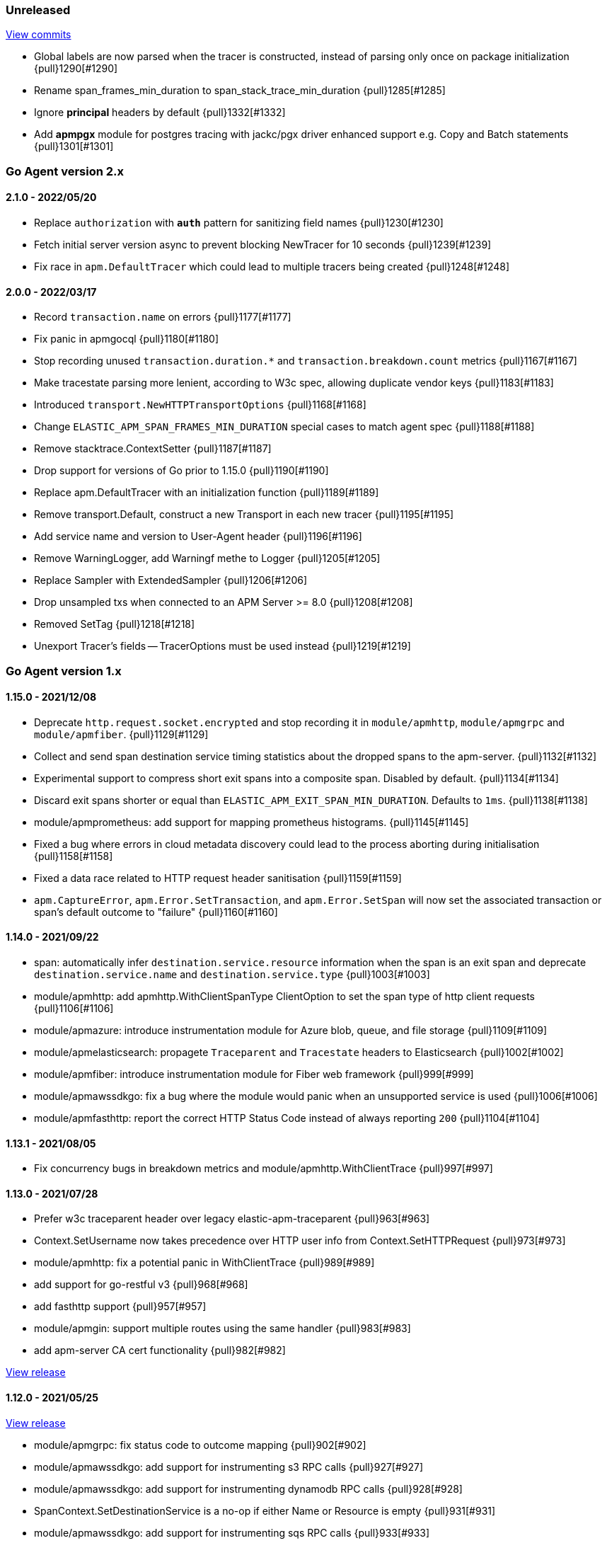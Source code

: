 ifdef::env-github[]
NOTE: Release notes are best read in our documentation at
https://www.elastic.co/guide/en/apm/agent/go/current/release-notes.html[elastic.co]
endif::[]

////
[[release-notes-x.x.x]]
==== x.x.x - YYYY/MM/DD

[float]
===== Breaking changes

[float]
===== Features
* Cool new feature: {pull}2526[#2526]

[float]
===== Bug fixes
////

[[unreleased]]
=== Unreleased

https://github.com/elastic/apm-agent-go/compare/v2.1.0...main[View commits]

- Global labels are now parsed when the tracer is constructed, instead of parsing only once on package initialization {pull}1290[#1290]
- Rename span_frames_min_duration to span_stack_trace_min_duration {pull}1285[#1285]
- Ignore *principal* headers by default {pull}1332[#1332]
- Add *apmpgx* module for postgres tracing with jackc/pgx driver enhanced support e.g. Copy and Batch statements {pull}1301[#1301]

[[release-notes-2.x]]
=== Go Agent version 2.x

[[release-notes-2.1.0]]
==== 2.1.0 - 2022/05/20

- Replace `authorization` with `*auth*` pattern for sanitizing field names {pull}1230[#1230]
- Fetch initial server version async to prevent blocking NewTracer for 10 seconds {pull}1239[#1239]
- Fix race in `apm.DefaultTracer` which could lead to multiple tracers being created {pull}1248[#1248]

[[release-notes-2.0.0]]
==== 2.0.0 - 2022/03/17

- Record `transaction.name` on errors {pull}1177[#1177]
- Fix panic in apmgocql {pull}1180[#1180]
- Stop recording unused `transaction.duration.*` and `transaction.breakdown.count` metrics {pull}1167[#1167]
- Make tracestate parsing more lenient, according to W3c spec, allowing duplicate vendor keys {pull}1183[#1183]
- Introduced `transport.NewHTTPTransportOptions` {pull}1168[#1168]
- Change `ELASTIC_APM_SPAN_FRAMES_MIN_DURATION` special cases to match agent spec {pull}1188[#1188]
- Remove stacktrace.ContextSetter {pull}1187[#1187]
- Drop support for versions of Go prior to 1.15.0 {pull}1190[#1190]
- Replace apm.DefaultTracer with an initialization function {pull}1189[#1189]
- Remove transport.Default, construct a new Transport in each new tracer {pull}1195[#1195]
- Add service name and version to User-Agent header {pull}1196[#1196]
- Remove WarningLogger, add Warningf methe to Logger {pull}1205[#1205]
- Replace Sampler with ExtendedSampler {pull}1206[#1206]
- Drop unsampled txs when connected to an APM Server >= 8.0 {pull}1208[#1208]
- Removed SetTag {pull}1218[#1218]
- Unexport Tracer's fields -- TracerOptions must be used instead {pull}1219[#1219]

[[release-notes-1.x]]
=== Go Agent version 1.x

[[release-notes-1.15.0]]
==== 1.15.0 - 2021/12/08

- Deprecate `http.request.socket.encrypted` and stop recording it in `module/apmhttp`, `module/apmgrpc` and `module/apmfiber`. {pull}1129[#1129]
- Collect and send span destination service timing statistics about the dropped spans to the apm-server. {pull}1132[#1132]
- Experimental support to compress short exit spans into a composite span. Disabled by default. {pull}1134[#1134]
- Discard exit spans shorter or equal than `ELASTIC_APM_EXIT_SPAN_MIN_DURATION`. Defaults to `1ms`. {pull}1138[#1138]
- module/apmprometheus: add support for mapping prometheus histograms. {pull}1145[#1145]
- Fixed a bug where errors in cloud metadata discovery could lead to the process aborting during initialisation {pull}1158[#1158]
- Fixed a data race related to HTTP request header sanitisation {pull}1159[#1159]
- `apm.CaptureError`, `apm.Error.SetTransaction`, and `apm.Error.SetSpan` will now set the associated transaction or span's default outcome to "failure" {pull}1160[#1160]

[[release-notes-1.14.0]]
==== 1.14.0 - 2021/09/22

- span: automatically infer `destination.service.resource` information when the span is an exit span and deprecate `destination.service.name` and `destination.service.type` {pull}1003[#1003]
- module/apmhttp: add apmhttp.WithClientSpanType ClientOption to set the span type of http client requests {pull}1106[#1106]
- module/apmazure: introduce instrumentation module for Azure blob, queue, and file storage {pull}1109[#1109]
- module/apmelasticsearch: propagete `Traceparent` and `Tracestate` headers to Elasticsearch {pull}1002[#1002]
- module/apmfiber: introduce instrumentation module for Fiber web framework {pull}999[#999]
- module/apmawssdkgo: fix a bug where the module would panic when an unsupported service is used {pull}1006[#1006]
- module/apmfasthttp: report the correct HTTP Status Code instead of always reporting `200` {pull}1104[#1104]

[[release-notes-1.13.1]]
==== 1.13.1 - 2021/08/05

- Fix concurrency bugs in breakdown metrics and module/apmhttp.WithClientTrace {pull}997[#997]

[[release-notes-1.13.0]]
==== 1.13.0 - 2021/07/28

- Prefer w3c traceparent header over legacy elastic-apm-traceparent {pull}963[#963]
- Context.SetUsername now takes precedence over HTTP user info from Context.SetHTTPRequest {pull}973[#973]
- module/apmhttp: fix a potential panic in WithClientTrace {pull}989[#989]
- add support for go-restful v3 {pull}968[#968]
- add fasthttp support {pull}957[#957]
- module/apmgin: support multiple routes using the same handler {pull}983[#983]
- add apm-server CA cert functionality {pull}982[#982]

https://github.com/elastic/apm-agent-go/releases/tag/v1.12.0[View release]

[[release-notes-1.12.0]]
==== 1.12.0 - 2021/05/25

https://github.com/elastic/apm-agent-go/releases/tag/v1.12.0[View release]

- module/apmgrpc: fix status code to outcome mapping {pull}902[#902]
- module/apmawssdkgo: add support for instrumenting s3 RPC calls {pull}927[#927]
- module/apmawssdkgo: add support for instrumenting dynamodb RPC calls {pull}928[#928]
- SpanContext.SetDestinationService is a no-op if either Name or Resource is empty {pull}931[#931]
- module/apmawssdkgo: add support for instrumenting sqs RPC calls {pull}933[#933]
- module/apmawssdkgo: add support for instrumenting sns RPC calls {pull}938[#938]
- Parse "//" comments in SQL/CQL {pull}937[#937]
- Fix CaptureError to capture the request body when ELASTIC_APM_CAPTURE_BODY is enabled {pull}906[#906]
- module/apmgrpc: record underlying HTTP/2 context {pull}904[#904]
- module/apmot: handle http.host tag as url.Host {pull}954[#954]
- apm: add add ParentID methods to Span and Transaction {pull}956[#956]

[[release-notes-1.11.0]]
==== 1.11.0 - 2021/02/01

https://github.com/elastic/apm-agent-go/releases/tag/v1.11.0[View release]

- Make TRANSACTION_IGNORE_URLS dynamically configurable: {pull}872[#872]

[[release-notes-1.10.0]]
==== 1.10.0 - 2021/01/20

https://github.com/elastic/apm-agent-go/releases/tag/v1.10.0[View release]

- module/apmsql: add tracingDriver.Unwrap method to get underlying driver {pull}#849[#849]
- module/apmgopgv10: add support for github.com/go-pg/pg/v10 {pull}857[#857]
- Enable central configuration of "sanitize_field_names" {pull}856[#856]
- module/apmgrpc: set span destination context {pull}861[#861]

[[release-notes-1.9.0]]
==== 1.9.0 - 2020/11/02

https://github.com/elastic/apm-agent-go/releases/tag/v1.9.0[View release]

- module/apmgoredisv8: introduce new package to support go-redis v8 {pull}780[#780]
- module/apmhttp: introduce httptrace client option {pull}788[#788]
- module/apmsql: add support for database/sql/driver.Validator {pull}791[#791]
- Record sample rate on transactions and spans, propagate through `tracestate` {pull}804[#804]
- module/apmredigo: change redigo dependency to v1.8.2 {pull}807[#807]
- Deprecate IGNORE_URLS, replace with TRANSACTION_IGNORE_URLS {pull}811[#811]
- Tracer.Close now waits for the transport goroutine to end before returning {pull}816[#816]
- Relax Kubernetes pod UID discovery rules {pull}819[#819]
- Add transaction and span outcome {pull}820[#820]
- Add cloud metadata, configurable with ELASTIC_APM_CLOUD_PROVIDER {pull}823[#823]
- Round ELASTIC_APM_SAMPLING_RATE with 4 digits precision {pull}828[#828]
- module/apmhttp: implement io.ReaderFrom in wrapped http.ResponseWriter {pull}830[#830]
- Fixed Transaction.Discard so that it sets TransactionData to nil {pull}836[#836]
- module/apmsql/pgxv4: add support for pgx driver {pull}831[#831]
- module/apmgormv2: add support for gorm.io (GORM v2) {pull}825[#825]

[[release-notes-1.8.0]]
==== 1.8.0 - 2020/05/06

https://github.com/elastic/apm-agent-go/releases/tag/v1.8.0[View release]

- Add "recording" config option, to dynamically disable event recording {pull}737[#737]
- Enable central configuration of "stack_frames_min_duration" and "stack_trace_limit" {pull}742[#742]
- Implement "CloseIdleConnections" on the Elasticsearch RoundTripper {pull}750[#750]
- Fix apmot nil pointer dereference in Tracer.Inject {pull}763[#763]

[[release-notes-1.7.2]]
==== 1.7.2 - 2020/03/19

https://github.com/elastic/apm-agent-go/releases/tag/v1.7.2[View release]

- Update cucumber/godog to 0.8.1 {pull}733[#733]

[[release-notes-1.7.1]]
==== 1.7.1 - 2020/03/05

https://github.com/elastic/apm-agent-go/releases/tag/v1.7.1[View release]

- Fix segfault on 32-bit architectures {pull}728[#728]

[[release-notes-1.7.0]]
==== 1.7.0 - 2020/01/10

https://github.com/elastic/apm-agent-go/releases/tag/v1.7.0[View release]

 - Add span.context.destination.* {pull}664[#664]
 - transport: fix Content-Type for pprof data {pull}679[#679]
 - Add "tracestate" propagation {pull}690[#690]
 - Add support for API Key auth {pull}698[#698]
 - module/apmsql: report rows affected {pull}700[#700]

[[release-notes-1.6.0]]
==== 1.6.0 - 2019/11/17

https://github.com/elastic/apm-agent-go/releases/tag/v1.6.0[View release]

 - module/apmhttp: add WithClientRequestName option {pull}609[#609]
 - module/apmhttp: add WithPanicPropagation function {pull}611[#611]
 - module/apmgoredis: add Client.RedisClient {pull}613[#613]
 - Introduce apm.TraceFormatter, for formatting trace IDs {pull}635[#635]
 - Report error cause(s), add support for errors.Unwrap {pull}638[#638]
 - Setting `ELASTIC_APM_TRANSACTION_MAX_SPANS` to 0 now disables all spans {pull}640[#640]
 - module/apmzerolog: add Writer.MinLevel {pull}641[#641]
 - Introduce SetLabel and deprecate SetTag {pull}642[#642]
 - Support central config for `ELASTIC_APM_CAPTURE_BODY` and `ELASTIC_APM_TRANSACTION_MAX_SPANS` {pull}648[#648]
 - module/apmgorm: sql.ErrNoRows is no longer reported as an error {pull}645[#645]
 - Server URL path is cleaned/canonicalizsed in order to avoid 301 redirects {pull}658[#658]
 - `context.request.socket.remote_address` now reports the peer address {pull}662[#662]
 - Experimental support for periodic CPU/heap profiling {pull}666[#666]
 - module/apmnegroni: introduce tracing Negroni middleware {pull}671[#671]
 - Unescape hyphens in k8s pod UIDs when the systemd cgroup driver is used {pull}672[#672]
 - Read and propagate the standard W3C "traceparent" header {pull}674[#674]

[[release-notes-1.5.0]]
==== 1.5.0 - 2019/07/31

https://github.com/elastic/apm-agent-go/releases/tag/v1.5.0[View release]

 - Add Context.SetCustom {pull}581[#581]
 - Add support for extracting UUID-like container IDs {pull}577[#577]
 - Introduce transaction/span breakdown metrics {pull}564[#564]
 - Optimised HTTP request body capture {pull}592[#592]
 - Fixed transaction encoding to drop tags (and other context) for non-sampled transactions {pull}593[#593]
 - Introduce central config polling {pull}591[#591]
 - Fixed apmgrpc client interceptor, propagating trace context for non-sampled transactions {pull}602[#602]

[[release-notes-1.4.0]]
==== 1.4.0 - 2019/06/20

https://github.com/elastic/apm-agent-go/releases/tag/v1.4.0[View release]

 - Update opentracing-go dependency to v1.1.0
 - Update HTTP routers to return "<METHOD> unknown route" if route cannot be matched {pull}486[#486]
 - module/apmchi: introduce instrumentation for go-chi/chi router {pull}495[#495]
 - module/apmgoredis: introduce instrumentation for the go-redis/redis client {pull}505[#505]
 - module/apmsql: exposed the QuerySignature function {pull}515[#515]
 - module/apmgopg: introduce instrumentation for the go-pg/pg ORM {pull}516[#516]
 - module/apmmongo: set minimum Go version to Go 1.10 {pull}522[#522]
 - internal/sqlscanner: bug fix for multi-byte rune handling {pull}535[#535]
 - module/apmgrpc: added WithServerRequestIgnorer server option {pull}531[#531]
 - Introduce `ELASTIC_APM_GLOBAL_LABELS` config {pull}539[#539]
 - module/apmgorm: register `row_query` callbacks {pull}532[#532]
 - Introduce `ELASTIC_APM_STACK_TRACE_LIMIT` config {pull}559[#559]
 - Include agent name/version and Go version in User-Agent {pull}560[#560]
 - Truncate `error.culprit` at 1024 chars {pull}561[#561]

[[release-notes-1.3.0]]
==== 1.3.0 - 2019/03/20

https://github.com/elastic/apm-agent-go/releases/tag/v1.3.0[View release]

 - Rename "metricset.labels" to "metricset.tags" {pull}438[#438]
 - Introduce `ELASTIC_APM_DISABLE_METRICS` to disable metrics with matching names {pull}439[#439]
 - module/apmelasticsearch: introduce instrumentation for Elasticsearch clients {pull}445[#445]
 - module/apmmongo: introduce instrumentation for the MongoDB Go Driver {pull}452[#452]
 - Introduce ErrorDetailer interface {pull}453[#453]
 - module/apmhttp: add CloseIdleConnectons and CancelRequest to RoundTripper {pull}457[#457]
 - Allow specifying transaction (span) ID via TransactionOptions/SpanOptions {pull}463[#463]
 - module/apmzerolog: introduce zerolog log correlation and exception-tracking writer {pull}428[#428]
 - module/apmelasticsearch: capture body for \_msearch, template and rollup search {pull}470[#470]
 - Ended Transactions/Spans may now be used as parents {pull}478[#478]
 - Introduce apm.DetachedContext for async/fire-and-forget trace propagation {pull}481[#481]
 - module/apmechov4: add a copy of apmecho supporting echo/v4 {pull}477[#477]

[[release-notes-1.2.0]]
==== 1.2.0 - 2019/01/17

https://github.com/elastic/apm-agent-go/releases/tag/v1.2.0[View release]

 - Add "transaction.sampled" to errors {pull}410[#410]
 - Enforce license header in source files with go-licenser {pull}411[#411]
 - module/apmot: ignore "follows-from" span references {pull}414[#414]
 - module/apmot: report error log records {pull}415[#415]
 - Introduce `ELASTIC_APM_CAPTURE_HEADERS` to control HTTP header capture {pull}418[#418]
 - module/apmzap: introduce zap log correlation and exception-tracking hook {pull}426[#426]
 - type Error implements error interface {pull}399[#399]
 - Add "transaction.type" to errors {pull}433[#433]
 - Added instrumentation-specific Go modules (i.e. one for each package under apm/module) {pull}405[#405]

[[release-notes-1.1.3]]
==== 1.1.3 - 2019/01/06

https://github.com/elastic/apm-agent-go/releases/tag/v1.1.3[View release]

 - Remove the `agent.*` metrics {pull}407[#407]
 - Add support for new github.com/pkg/errors.Frame type {pull}409[#409]

[[release-notes-1.1.2]]
==== 1.1.2 - 2019/01/03

https://github.com/elastic/apm-agent-go/releases/tag/v1.1.2[View release]

 - Fix data race between Tracer.Active and Tracer.loop {pull}406[#406]

[[release-notes-1.1.1]]
==== 1.1.1 - 2018/12/13

https://github.com/elastic/apm-agent-go/releases/tag/v1.1.1[View release]

 - CPU% metrics are now correctly in the range [0,1]

[[release-notes-1.1.0]]
==== 1.1.0 - 2018/12/12

https://github.com/elastic/apm-agent-go/releases/tag/v1.1.0[View release]

 - Stop pooling Transaction/Span/Error, introduce internal pooled objects {pull}319[#319]
 - Enable metrics collection with default interval of 30s {pull}322[#322]
 - `ELASTIC_APM_SERVER_CERT` enables server certificate pinning {pull}325[#325]
 - Add Docker container ID to metadata {pull}330[#330]
 - Added distributed trace context propagation to apmgrpc {pull}335[#335]
 - Introduce `Span.Subtype`, `Span.Action` {pull}332[#332]
 - apm.StartSpanOptions fixed to stop ignoring options {pull}326[#326]
 - Add Kubernetes pod info to metadata {pull}342[#342]
 - module/apmsql: don't report driver.ErrBadConn, context.Canceled (#346, #348)
 - Added ErrorLogRecord.Error field, for associating an error value with a log record {pull}380[#380]
 - module/apmlogrus: introduce logrus exception-tracking hook, and log correlation {pull}381[#381]
 - module/apmbeego: introduce Beego instrumentation module {pull}386[#386]
 - module/apmhttp: report status code for client spans {pull}388[#388]

[[release-notes-1.0.0]]
==== 1.0.0 - 2018/11/14

https://github.com/elastic/apm-agent-go/releases/tag/v1.0.0[View release]

 - Implement v2 intake protocol {pull}180[#180]
 - Unexport Transaction.Timestamp and Span.Timestamp {pull}207[#207]
 - Add jitter (+/-10%) to backoff on transport error {pull}212[#212]
 - Add support for span tags {pull}213[#213]
 - Require units for size configuration {pull}223[#223]
 - Require units for duration configuration {pull}211[#211]
 - Add support for multiple server URLs with failover {pull}233[#233]
 - Add support for mixing OpenTracing spans with native transactions/spans {pull}235[#235]
 - Drop SetHTTPResponseHeadersSent and SetHTTPResponseFinished methods from Context {pull}238[#238]
 - Stop setting custom context (gin.handler) in apmgin {pull}238[#238]
 - Set response context in errors reported by web modules {pull}238[#238]
 - module/apmredigo: introduce gomodule/redigo instrumentation {pull}248[#248]
 - Update Sampler interface to take TraceContext {pull}243[#243]
 - Truncate SQL statements to a maximum of 10000 chars, all other strings to 1024 (#244, #276)
 - Add leading slash to URLs in transaction/span context {pull}250[#250]
 - Add `Transaction.Context` method for setting framework {pull}252[#252]
 - Timestamps are now reported as usec since epoch, spans no longer use "start" offset {pull}257[#257]
 - `ELASTIC_APM_SANITIZE_FIELD_NAMES` and `ELASTIC_APM_IGNORE_URLS` now use wildcard matching {pull}260[#260]
 - Changed top-level package name to "apm", and canonical import path to "go.elastic.co/apm" {pull}202[#202]
 - module/apmrestful: introduce emicklei/go-restful instrumentation {pull}270[#270]
 - Fix panic handling in web instrumentations {pull}273[#273]
 - Migrate internal/fastjson to go.elastic.co/fastjson {pull}275[#275]
 - Report all HTTP request/response headers {pull}280[#280]
 - Drop Context.SetCustom {pull}284[#284]
 - Reuse memory for tags {pull}286[#286]
 - Return a more helpful error message when /intake/v2/events 404s, to detect old servers {pull}290[#290]
 - Implement test service for w3c/distributed-tracing test harness {pull}293[#293]
 - End HTTP client spans on response body closure {pull}289[#289]
 - module/apmgrpc requires Go 1.9+ {pull}300[#300]
 - Invalid tag key characters are replaced with underscores {pull}308[#308]
 - `ELASTIC_APM_LOG_FILE` and `ELASTIC_APM_LOG_LEVEL` introduced {pull}313[#313]

[[release-notes-0.x]]
=== Go Agent version 0.x

[[release-notes-0.5.2]]
==== 0.5.2 - 2018/09/19

https://github.com/elastic/apm-agent-go/releases/tag/v0.5.2[View release]

 - Fixed premature Span.End() in apmgorm callback, causing a data-race with captured errors {pull}229[#229]

[[release-notes-0.5.1]]
==== 0.5.1 - 2018/09/05

https://github.com/elastic/apm-agent-go/releases/tag/v0.5.1[View release]

 - Fixed a bug causing error stacktraces and culprit to sometimes not be set {pull}204[#204]

[[release-notes-0.5.0]]
==== 0.5.0 - 2018/08/27

https://github.com/elastic/apm-agent-go/releases/tag/v0.5.0[View release]

 - `ELASTIC_APM_SERVER_URL` now defaults to "http://localhost:8200" {pull}122[#122]
 - `Transport.SetUserAgent` method added, enabling the User-Agent to be set programatically {pull}124[#124]
 - Inlined functions are now properly reported in stacktraces {pull}127[#127]
 - Support for the experimental metrics API added {pull}94[#94]
 - module/apmsql: SQL is parsed to generate more useful span names {pull}129[#129]
 - Basic vgo module added {pull}136[#136]
 - module/apmhttprouter: added a wrapper type for `httprouter.Router` to simplify adding routes {pull}140[#140]
 - Add `Transaction.Context` methods for setting user IDs {pull}144[#144]
 - module/apmgocql: new instrumentation module, providing an observer for gocql {pull}148[#148]
 - Add `ELASTIC_APM_SERVER_TIMEOUT` config {pull}157[#157]
 - Add `ELASTIC_APM_IGNORE_URLS` config {pull}158[#158]
 - module/apmsql: fix a bug preventing errors from being captured {pull}160[#160]
 - Introduce `Tracer.StartTransactionOptions`, drop variadic args from `Tracer.StartTransaction` {pull}165[#165]
 - module/apmgorm: introduce GORM instrumentation module (#169, #170)
 - module/apmhttp: record outgoing request URLs in span context {pull}172[#172]
 - module/apmot: introduce OpenTracing implementation {pull}173[#173]

[[release-notes-0.4.0]]
==== 0.4.0 - 2018/06/17

https://github.com/elastic/apm-agent-go/releases/tag/v0.4.0[View release]

First release of the Go agent for Elastic APM
